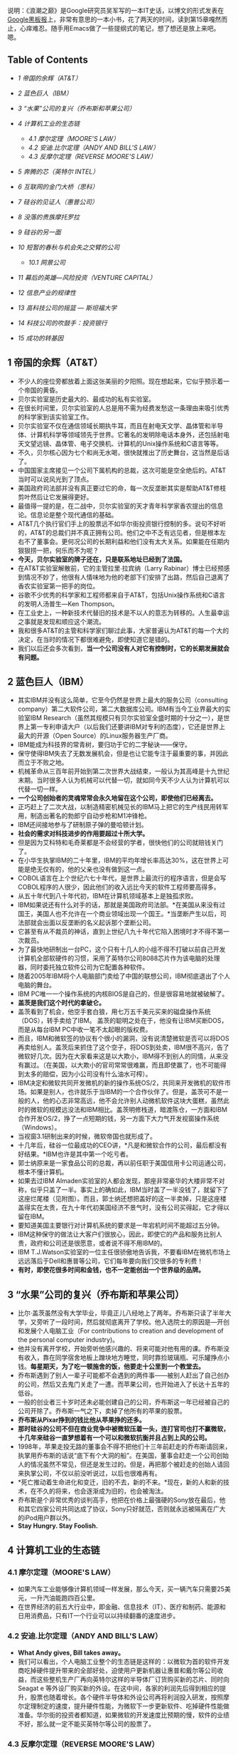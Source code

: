 说明：《浪潮之巅》是Google研究员吴军写的一本IT史话，以博文的形式发表在[[http://www.google.com.hk/ggblog/googlechinablog][Google黑板报]]上，非常有意思的一本小书，花了两天的时间，读到第15章嘎然而止，心痒难忍。随手用Emacs做了一些提纲式的笔记，想了想还是放上来吧。嗯。

<<table-of-contents>>
** Table of Contents
   :PROPERTIES:
   :CUSTOM_ID: table-of-contents
   :END:

<<text-table-of-contents>>

-  [[sec-1][1 帝国的余辉（AT&T）]]
-  [[sec-2][2 蓝色巨人（IBM）]]
-  [[sec-3][3 “水果”公司的复兴（乔布斯和苹果公司）]]
-  [[sec-4][4 计算机工业的生态链]]

   -  [[sec-4.1][4.1 摩尔定理（MOORE'S LAW）]]
   -  [[sec-4.2][4.2 安迪.比尔定理（ANDY AND BILL'S LAW）]]
   -  [[sec-4.3][4.3 反摩尔定理（REVERSE MOORE'S LAW）]]

-  [[sec-5][5 奔腾的芯（英特尔 INTEL）]]
-  [[sec-6][6 互联网的金门大桥（思科）]]
-  [[sec-7][7 硅谷的见证人（惠普公司）]]
-  [[sec-8][8 没落的贵族摩托罗拉]]
-  [[sec-9][9 硅谷的另一面]]
-  [[sec-10][10 短暂的春秋与机会失之交臂的公司]]

   -  [[sec-10.1][10.1 网景公司]]

-  [[sec-11][11 幕后的英雄---风险投资（VENTURE CAPITAL）]]
-  [[sec-12][12 信息产业的规律性]]
-  [[sec-13][13 高科技公司的摇篮 --- 斯坦福大学]]
-  [[sec-14][14 科技公司的吹鼓手：投资银行]]
-  [[sec-15][15 成功的转基因]]

#+BEGIN_HTML
  <div id="outline-container-1" class="outline-2">
#+END_HTML

** 1 帝国的余辉（AT&T）
   :PROPERTIES:
   :CUSTOM_ID: sec-1
   :END:

#+BEGIN_HTML
  <div id="text-1" class="outline-text-2">
#+END_HTML

-  不少人的座位旁都放着上面这张美丽的夕阳照。现在想起来，它似乎预示着一个帝国的黄昏。
-  贝尔实验室是历史最大的、最成功的私有实验室。
-  在很长时间里，贝尔实验室的人总是用不需为经费发愁这一条理由来吸引优秀的科学家到该实验室工作。
-  贝尔实验室不仅在通信领域长期执牛耳，而且在射电天文学、晶体管和半导体、计算机科学等领域领先于世界。它著名的发明除电话本身外，还包括射电天文望远镜、晶体管、电子交换机、计算机的Unix操作系统和C语言等等。
-  不久，贝尔核心因为七个和尚无水喝，很快就推出了历史舞台，这当然是后话了。
-  中国国家主席接见一个公司下属机构的总裁，这次可能是空全绝后的。AT&T当时可以说风光到了顶点。
-  美国政府司法部并没有真正要过它的命，每一次反垄断其实是帮助AT&T修枝剪叶然后让它发展得更好。
-  最值得一提的是，在二战中，贝尔实验室的天才青年科学家香农提出的信息论。信息论是整个现代通信的基础。
-  AT&T几个执行官们手上的股票远不如华尔街投资银行控制的多。说句不好听的，AT&T的总裁们并不真正拥有公司。他们之中不乏有远见者，但是根本左右不了董事会。更何况公司的长期利益和他们没有太大关系。如果能在任期内狠狠捞一把，何乐而不为呢？
-  *今天，贝尔实验室的牌子还在，只是联系地址已经到了法国。*
-  在AT&T实验室解散前，它的主管拉里∙拉宾纳（Larry
   Rabinar）博士已经预感到情况不妙了，他很有人情味地为他的老部下们安排了出路，然后自己退离了香农实验室第一把手的岗位。
-  谷歌不少优秀的科学家和工程师都来自于AT&T，包括Unix操作系统和C语言的发明人汤普生---Ken
   Thompson。
-  在工业史上，一种新技术代替旧的技术是不以人的意志为转移的。人生最幸运之事就是发现和顺应这个潮流。
-  我和很多AT&T的主管和科学家们聊过此事，大家普遍认为AT&T的每一个大的决定，在当时的情况下都很难避免，即使知道它是错的。
-  我们以后还会多次看到，*当一个公司没有人对它有控制时，它的长期发展就会有问题。*

#+BEGIN_HTML
  </div>
#+END_HTML

#+BEGIN_HTML
  </div>
#+END_HTML

#+BEGIN_HTML
  <div id="outline-container-2" class="outline-2">
#+END_HTML

** 2 蓝色巨人（IBM）
   :PROPERTIES:
   :CUSTOM_ID: sec-2
   :END:

#+BEGIN_HTML
  <div id="text-2" class="outline-text-2">
#+END_HTML

-  其实IBM并没有这么简单，它至今仍然是世界上最大的服务公司（consulting
   company）第二大软件公司，第二大数据库公司。IBM有当今工业界最大的实验室IBM
   Research（虽然其规模只有贝尔实验室全盛时期的十分之一），是世界上第一专利申请大户（以后我们还要讲IBM对专利的态度），它还是世界上最大的开源（Open
   Source）的Linux服务器生产厂商。
-  IBM能成为科技界的常青树，要归功于它的二字秘诀------保守。
-  保守使得IBM失去了无数发展机会，但是也让它能专注于最重要的事，并因此而立于不败之地。
-  机械革命从三百年前开始到第二次世界大战结束，一般认为其高峰是十九世纪末期。当时很多人认为机械可以代替一切，就如同今天不少人认为计算机可以代替一切一样。
-  *一个公司创始者的灵魂常常会永久地留在这个公司，即使他们已经离去。*
-  正巧赶上了二次大战，以制造精密机械见长的IBM马上把它的生产线民用转军用，制造出著名的勃郎宁自动步枪和M1冲锋枪。
-  IBM还间接地参与了研制原子弹的曼哈顿计划。
-  *社会的需求对科技进步的作用要超过十所大学。*
-  但是因为艾科特和毛奇莱都是不会经营的学者，很快他们的公司就赔钱关门了。
-  在小华生执掌IBM的二十年里，IBM的平均年增长率高达30%，这在世界上可能是绝无仅有的，他的父亲也没有做到这一点。
-  COBOL语言在上个世纪六七十年代，是世界上最流行的程序语言，但是会写COBOL程序的人很少，因此他们的收入远比今天的软件工程师要高得多。
-  从五十年代到八十年代初，IBM在计算机领域基本上是独孤求败。
-  IBM如果说还有什么对手的话，那就是美国政府司法部。*在美国从来没有过国王，美国人也不允许在一个商业领域出现一个国王。*当垄断产生以后，司法部就会出面以反垄断的名义起诉那个垄断公司。
-  它甚至有从不裁员的神话，直到上世纪八九十年代它陷入困境时才不得不第一次裁员。
-  为了最快地研制出一台PC，这个只有十几人的小组不得不打破以前自己开发计算机全部软硬件的习惯，采用了英特尔公司8088芯片作为该电脑的处理器，同时委托独立软件公司为它配置各种软件。
-  随着2005年IBM将个人电脑部门卖给了中国的联想公司，IBM彻底退出了个人电脑的舞台。
-  IBM PC唯一一个操作系统的内核BIOS是自己的，但是很容易地就被破解了。
-  *盖茨是我们这个时代的拿破仑。*
-  盖茨看到了机会，他空手套白狼，用七万五千美元买来的磁盘操作系统（DOS），转手卖给了IBM。
   盖茨的聪明之处在于，他没有让IBM买断DOS，而是从每台IBM
   PC中收一笔不太起眼的版权费。
-  而且，IBM和微软签的协议有个很小的漏洞，没有说清楚微软是否可以将DOS再卖给别人。盖茨后来抓住了这个空子，将DOS到处卖，IBM很不高兴，告了微软好几次。因为在大家看来这是以大欺小，IBM得不到别人的同情，从来没有赢过。（在美国，以大欺小的官司常常很难赢，而且即使赢了，也不可能得到太多的赔偿，因为小公司没有什么油水可榨）。
-  IBM决定和微软共同开发微机的新的操作系统OS/2，共同来开发微机的软件市场。如果是别人，也许就乐于当IBM的一个合作伙伴了。但是，盖茨可不是一般的人，他的心志非常高远，他不会允许别人动微机软件这块大蛋糕，虽然此时的微软的规模远没法和IBM相比。盖茨明修栈道，暗渡陈仓，一方面和IBM合作开发OS/2，挣了一点短期的钱，另一方面下大力气开发视窗操作系统（Windows）。
-  当视窗3.1研制出来的时候，微软帝国也就形成了。
-  十几年后，硅谷一位最成功的CEO讲，*凡是和微软合作的公司，最后都没有好结果。*IBM也许是其中第一个吃亏者。
-  郭士纳原来是一家食品公司的总裁，再以前任职于美国信用卡公司运通公司，根本不懂计算机。
-  如果去过IBM
   Almaden实验室的人都会发现，那座非常豪华的大楼非常不对称，似乎只盖了一半。事实上的确如此，IBM当时盖了一半没钱了，就留下了这座烂尾楼（见附图）。而且，郭士纳还想把盖好的这一半卖掉，只是这座楼盖得实在太贵，在九十年代初美国经济不景气时，没有公司买得起，它才得以留在IBM。
-  要知道美国主要银行对计算机系统的要求是一年宕机时间不能超过五分钟。
-  IBM这种保守的做法让大客户们很放心，因此，即使它的产品和服务比别人贵，政府和公司还是很愿意，或者说不得不用IBM的。
-  IBM
   T.J.Watson实验室的一位主任很骄傲地告诉我，不要看IBM在微机市场上远远落后于Dell和惠普等公司，它们每年要向我们交很多的专利费！
-  *有时，即使花很多时间和金钱，也不一定能创出一个世界级的品牌。*

#+BEGIN_HTML
  </div>
#+END_HTML

#+BEGIN_HTML
  </div>
#+END_HTML

#+BEGIN_HTML
  <div id="outline-container-3" class="outline-2">
#+END_HTML

** 3 “水果”公司的复兴（乔布斯和苹果公司）
   :PROPERTIES:
   :CUSTOM_ID: sec-3
   :END:

#+BEGIN_HTML
  <div id="text-3" class="outline-text-2">
#+END_HTML

-  比尔·盖茨虽然没有大学毕业，毕竟正儿八经地上了两年。乔布斯只读了半年大学，又旁听了一段时间，然后就彻底离开了学校。他入选院士的原因是―开创和发展个人电脑工业（For
   contributions to creation and development of the personal computer
   industry)。
-  他并没有离开学校，开始旁听他感兴趣的、将来可能对他有用的课。乔布斯没有收入，靠在同学宿舍地板上蹭块地方睡觉，同时靠捡玻璃瓶、可乐罐挣点小钱。*每星期天，为了吃一顿施舍的饭，他要走十公里到一个教堂去。*
-  乔布斯遇到了别人一辈子可能都不会遇到的两件事------被别人赶出了自己创办的公司，然后又去鬼门关走了一遭。而苹果公司，也开始进入了长达十五年的低谷。
-  一般的创业者三十岁时还未必能创建自己的公司，乔布斯这一年已经被自己的公司开除了。乔布斯一气之下，卖掉了他所有的苹果的股票。
-  *乔布斯从Pixar挣到的钱比他从苹果挣的还多。*
-  *那时硅谷的公司不但在商业竞争中被微软压着一头，连打官司也打不赢微软，十几年来硅谷一直梦想着有一个可以和微软抗衡并且占到上风的公司。*
-  1998年，苹果走投无路的董事会不得不把他们十三年前赶走的乔布斯请回来，执掌用乔布斯的话说“底下有个大洞的船”。在美国，董事会赶走一个公司创始人的情况虽然不常见，但还是发生过的。但是，再把那个被赶走的创始人请回来执掌公司，不仅以前没听说过，以后也很难再有。
-  *死亡推动着生命进化和变迁，旧的不去，新的不来。*现在，新的人和新的技术，在不久的将来，也会逐渐成为旧的，也会被淘汰。
-  乔布斯是个非常优秀的谈判高手，他把在价格上最强硬的Sony放在最后，他和其它四家公司共同达成了协议，Sony只好就范，否则就永远被隔离在广大的iPod用户群以外。
-  *Stay Hungry. Stay Foolish.*

#+BEGIN_HTML
  </div>
#+END_HTML

#+BEGIN_HTML
  </div>
#+END_HTML

#+BEGIN_HTML
  <div id="outline-container-4" class="outline-2">
#+END_HTML

** 4 计算机工业的生态链
   :PROPERTIES:
   :CUSTOM_ID: sec-4
   :END:

#+BEGIN_HTML
  <div id="outline-container-4.1" class="outline-3">
#+END_HTML

*** 4.1 摩尔定理（MOORE'S LAW）
    :PROPERTIES:
    :CUSTOM_ID: sec-4.1
    :END:

#+BEGIN_HTML
  <div id="text-4.1" class="outline-text-3">
#+END_HTML

-  如果汽车工业能够像计算机领域一样发展，那么今天，买一辆汽车只需要25美元，一升汽油能跑四百公里。
-  在世界经济的前五大行业中，即金融、信息技术（IT）、医疗和制药、能源和日用消费品，只有IT一个行业可以以持续翻番的速度进步。

#+BEGIN_HTML
  </div>
#+END_HTML

#+BEGIN_HTML
  </div>
#+END_HTML

#+BEGIN_HTML
  <div id="outline-container-4.2" class="outline-3">
#+END_HTML

*** 4.2 安迪.比尔定理（ANDY AND BILL'S LAW）
    :PROPERTIES:
    :CUSTOM_ID: sec-4.2
    :END:

#+BEGIN_HTML
  <div id="text-4.2" class="outline-text-3">
#+END_HTML

-  *What Andy gives, Bill takes away。*
-  我们可以看出，个人电脑工业整个的生态链是这样的：以微软为首的软件开发商吃掉硬件提升带来的全部好处，迫使用户更新机器让惠普和戴尔等公司收益，而这些整机生产厂再向英特尔这样的半导体厂订货购买新的芯片、同时向
   Seagat e
   等外设厂购买新的外设。在这中间，各家的利润先后得到相应的提升，股票也随着增长。各个硬件半导体和外设公司再将利润投入研发，按照摩尔定理制定的速度，提升硬件性能，为微软下一步更新软件、吃掉硬件性能做准备。华尔街的投资者都知道，如果微软的开发速度比预期的慢，软件的业绩不好，那么就一定不能买英特尔等公司的股票了。

#+BEGIN_HTML
  </div>
#+END_HTML

#+BEGIN_HTML
  </div>
#+END_HTML

#+BEGIN_HTML
  <div id="outline-container-4.3" class="outline-3">
#+END_HTML

*** 4.3 反摩尔定理（REVERSE MOORE'S LAW）
    :PROPERTIES:
    :CUSTOM_ID: sec-4.3
    :END:

#+BEGIN_HTML
  <div id="text-4.3" class="outline-text-3">
#+END_HTML

-  反过来看摩尔定理，一个IT公司如果今天和十八个月前卖掉同样多的、同样的产品，它的营业额就要降一半。IT界把它称为反摩尔定理。
-  反摩尔定理对于所有的IT公司来讲，都是非常可悲的，因为一个IT公司花了同样的劳动，却只得到以前一半的收入。

#+BEGIN_HTML
  </div>
#+END_HTML

#+BEGIN_HTML
  </div>
#+END_HTML

#+BEGIN_HTML
  </div>
#+END_HTML

#+BEGIN_HTML
  <div id="outline-container-5" class="outline-2">
#+END_HTML

** 5 奔腾的芯（英特尔 INTEL）
   :PROPERTIES:
   :CUSTOM_ID: sec-5
   :END:

#+BEGIN_HTML
  <div id="text-5" class="outline-text-2">
#+END_HTML

-  在很长时间里，英特尔的产品被认为是低性能、低价格。虽然它的性价比很高，但并不是尖端产品。
-  八十年代，英特尔果断地停掉了它的内存业务，将这个市场完全让给了日本人，从此专心做处理器。当时日本半导体公司在全市界挣了很多钱，日本一片欢呼，认为它们打败了美国人。其实，这不过是英特尔等美国公司弃子求势的一招棋。
-  1985年，英特尔公司继摩托罗拉后，第二个研制出32位的微处理器80386，开始扩大它在整个半导体工业的市场份额。这个芯片的研制费用超过三亿美元，虽然远低于现在英特尔新的处理器芯片的研制成本，但在当时确实是一场豪赌，这笔研制费超过中国当时在一个五年计划中对半导体科研全部投入的好几倍。
-  英特尔公司迄今唯一遇到的重量级对手只有八十年代的摩托罗拉。
-  硅谷几个比较好的学区的房子，不少被英特尔公司的早期员工买走了，而这些房子靠工资是一辈子也买不起的。
-  摩托罗拉公司由加尔文（Galvin）兄弟创办，公司六十年代传到了儿子手里，八九十年代传到了孙子手里，是个典型的家族公司。俗话说富不过三代，这话果然应验在加尔文家族上，三代人可以说是一代不如一代。孙子辈的克里斯托弗•加尔文虽然是被"选成"CEO
   的,但是如果他不姓加尔文，他永远不可能是摩托罗拉的CEO，甚至进不了工业界的高层。
-  英特尔在微软的帮助下，在商业上打赢了对摩托罗拉一战。在接下来的十年里，它在技术上又和全世界打了一战。
-  虽然复杂指令和精简指令的处理器各有千秋，但是在学术界几乎一边倒地认为复杂指令集的设计过时了，精简指令集是先进的。
-  如果不是反垄断法的约束，英特尔很可能已经把AMD击垮或者收购了。
-  英特尔并没有想彻底把AMD打死。因为留着AMD对它利大于弊。首先，它避免了反垄断的很多麻烦。今天AMD的股值只有英特尔的5%，后者靠手中的现金就足以买下前者。
-  流传着这么一个玩笑，*英特尔的人一天遇到了AMD的同行，便说，你们新的处理器什么时候才能做出来，等你们做出来了，我们才会有新的事做。*
-  *当一个公司的市场份额超过50%以后，就不用再想去将市场份额翻番了。*
-  从这个角度讲，*微机时代的领导者只有两个，软件方面的微软和硬件方面的英特尔。*有人甚至把PC机行业称为英特尔/微软体制。

#+BEGIN_HTML
  </div>
#+END_HTML

#+BEGIN_HTML
  </div>
#+END_HTML

#+BEGIN_HTML
  <div id="outline-container-6" class="outline-2">
#+END_HTML

** 6 互联网的金门大桥（思科）
   :PROPERTIES:
   :CUSTOM_ID: sec-6
   :END:

#+BEGIN_HTML
  <div id="text-6" class="outline-text-2">
#+END_HTML

-  在2000年，思科曾经在一瞬间超过微软，成为世界上股值最高的公司（五千四百亿美元），那时思科股票一天的交易额超过当时整个中国股市。
-  八十年代初，斯坦福两个不同系的计算中心主管里奥纳多•波萨克（Leonard
   Bosack）和桑迪•勒纳（Sandy
   Lerner）好上了。上面是事实，下面则是广泛流传的谣言。两个人要在计算机上互相写情书，由于各自管理的网络不同，设备又是乱七八糟，什么厂家的、什么协议的都有，互不兼容，情书传递起来很不方便，于是两人干脆发明了一种能支持各种网络服务器、各种网络协议的路由器。于是思科赖以生存的―多协议路由器便诞生了。
-  思科Cisco是旧金山英文名字San
   Francisco的最后五个字母，思科公司的图标正是旧金山的金门大桥，创始人的意思是要建起连接不同网络的桥梁。
-  *红杉风投投资喜欢投给年轻的穷人，因为越是穷人越有成功的欲望和拼搏精神。*
-  在思科还是一个小公司时，各大计算机公司各自有自己很大的市场，它们首先想的是在网络市场上打败对手们而不是研制包容各公司网络产品的路由器，因此，没有公司和思科争夺多协议路由器的市场。而等到互联网兴起时，思科已经占据了路由器市场的领先地位。
-  思科自己公布的从1993年起的收购超过百起，这没有包括很多小的收购。
-  在信息工业中，这句话要反过来讲，成功的公司各有各的绝招，失败的公司倒是有不少共同之处。
-  *思科真正的对手是中国的小弟弟华为。*
-  “华尔街的压力”
-  华为唯一要注意的是避免亚洲家族企业从兴到衰的宿命。
-  思科的股票走势和谷歌吻合的非常好。
-  谷歌研究院院长彼得.诺威格博士说，当一个公司的市场占有率超过50%以后，就不要再指望在市场占有率上翻番了。
-  Skype
   为了保证一个电话语音数据包能及时地传递到对方，它会将该包复制多份通过互联网上的多条线路进行传送，这种霸道的做法效率其实非常低，比传统电话的传输效率还低得多。只是
   Skype
   滥用了互联网免费这样点，实际上是让铺设互联网的电信公司变相为它买单。
-  当每个家庭上网的速度达到现在DSL的一百倍，即每秒钟100Mbps，那么每个家庭可以同时收看三部高清晰度电影，每部需要25Mbps的带宽，剩下来的四分之一可用于电话，浏览互联网，玩游戏，上传下传照片等等。

#+BEGIN_HTML
  </div>
#+END_HTML

#+BEGIN_HTML
  </div>
#+END_HTML

#+BEGIN_HTML
  <div id="outline-container-7" class="outline-2">
#+END_HTML

** 7 硅谷的见证人（惠普公司）
   :PROPERTIES:
   :CUSTOM_ID: sec-7
   :END:

#+BEGIN_HTML
  <div id="text-7" class="outline-text-2">
#+END_HTML

-  直到1939年这个公司才正式成立，创办资金只有区区500美元，公司的主要业务是示波器的电子仪器。
-  虽然惠普从来没有领导过哪次技术革命的浪潮，但是作为硅谷最早的公司，惠普见证了硅谷发展的全过程，从无到有，从硬件到软件，惠普的历史从某种程度上讲就是硅谷历史的缩影。
-  二战后斯坦福大学遇到财政困难，斯坦福有8000多英亩的土地，相当于十多个颐和园大小，而它真正需要使用的土地可能连十分之一都不到，至今斯坦福荒着的土仍然地占一大半。
-  两个打算办一个电子公司，至于这个公司的名字应该叫 Hewlett --Packard
   还是该叫 Packard-Hewlett，两个人决定抛硬币看运气，*最后结果是 Hewlett
   赢了，便有了 HP 这个名字。*
-  如果在九十年代初问一问硅谷最有名的公司是哪一家，十个人中有十个会回答惠普。
-  到九十年代中期，惠普成为集科学仪器、医疗仪器和计算机产品于一身的巨无霸型的公司，并且随着美国经济的快速发展而达到顶峰。那时，惠普是全世界仅次于
   IBM
   的第二大计算机和仪器制造商，它的产品线甚至比IBM还长，小到计算器、万用表之类的产品，大到最复杂的民用医疗仪器核磁共振机。
-  惠普衰落的原因大致有两个，领导者的错误和“日本/中国制造”的冲击。
-  惠普赌的另一个拳头产品是它的打印机。惠普决定采用吉列的商业模式---通过廉价的刀架挣高价刀片的钱，它打算廉价卖打印机，然后高价卖墨盒。惠普的市场战略家们当然仔细算过这笔帐，但是，它们低估了日本制造的效应。至今，惠普在打印机市场上一直受爱普生和佳能的威胁。
-  毫无疑问，菲奥莉娜是惠普历史上最有争议、也是最出风头的CEO
   。*作为一位职业女性，在五年内拆掉了世界上两个最大的科技公司（AT&T和惠普），又主持了两次巨大的商业合并（朗讯和飞利浦的合资，惠普和康柏的并购），菲奥莉娜的功绩或者罪过已经是任何职业经理人很难比拟的了。*
-  事实证明，菲奥莉娜的过人之处也许只是好表现自己，让外界和上司注意到她。
-  她主持了朗讯和飞利浦的合资公司，这家双方投资六十亿美元的合资公司连个响都没有听见就失败了。
-  惠普在和 Dell
   的竞争中处于劣势的根本原因在于，惠普的问题是资金周转不够快。Dell的资金一年大约可以周转两次以上，而惠普只有一次。也就是说，即使Dell的利润率只有惠普的一半，它也可以获得和后者相同的利润。
-  在商业史上，类似的事情时常发生，两个在竞争中处于劣势的公司合并后，不仅没有得到累加的市场份额，而且只达到两者合并前少的那份。
-  *这就好比几块煤放在一起是一堆煤，而不是能发亮的钻石。*
-  亚洲制造的影响不仅仅在于限制利润率，而且还在于亚洲公司参与制定商业模式和游戏规则。
-  *可以这样讲，美国公司很喜欢OEM大王郭台铭，不太喜欢松下幸之助和华为的任正非。*
-  *赫德很少花时间做那些漂漂亮亮的Powerpoint投影胶片，而是直接在白板上写写画画。*

#+BEGIN_HTML
  </div>
#+END_HTML

#+BEGIN_HTML
  </div>
#+END_HTML

#+BEGIN_HTML
  <div id="outline-container-8" class="outline-2">
#+END_HTML

** 8 没落的贵族摩托罗拉
   :PROPERTIES:
   :CUSTOM_ID: sec-8
   :END:

#+BEGIN_HTML
  <div id="text-8" class="outline-text-2">
#+END_HTML

-  摩托罗拉一词*Motorola的前五个字母Motor表示汽车，ola是美国很多商品名称喜欢用的后缀，比如可口可乐Coca
   Cola。*
-  这个超级“大哥大”重四公斤，在开阔地带通信范围一公里半，在树林中只有三百米。
-  我经常看到这类报道，在一个荒郊野外出了车祸，大家都拿出手机呼救，最后只有摩托罗拉的手机能打出去。
-  但是，很多事情是双刃剑，过分注重技术和品质使得摩托罗拉在商业上的灵活性远不如诺基亚和三星等竞争对手。
-  1979年，摩托罗拉成功地推出68000通用微处理器，它因设计的集成度为68000个晶体管而得名（虽然实际集成度为70000个）。它的地址总线（Address
   Bus）宽度为奇特的24位，可以管理16MB的内存，因此它成为所有小型机和工作站的首选芯片。而同期英特尔的处理器其实比它落后半代，后者16位的地址宽度只能管理64K的内存。
-  到九十年代初，摩托罗拉在移动通信、数字信号处理和计算机处理器三个领域都是世界上技术最强的player。更难能可贵的是，它的产品声誉极好。
-  在欧洲人行动的同时，美国人并没有闲着，他们似乎比欧洲人更努力。整个欧洲只搞出一个标准，而只有欧洲人口三分之一的美国居然搞出了三个数字通信的标准，其中两个和GSM一样是基于TDMA的标准，而第三个是很先进的码分多址CDMA标准。
-  本来，摩托罗拉是最有资格领导移动通信大潮的，很遗憾，它只踏上了一个浪尖就被木工厂出身的诺基亚超过了。
-  *从技术角度看，铱星移动通信系统是非常成功的。这是真正的科技精品。我常常想，我们这些被称为高科技公司的互联网公司做到的东西和铱星系统相比，简直就像是玩具。*
-  如果说中央处理器（CPU）是计算机的大脑，数字信号处理器则是我们今天手机、数字电视等产品的大脑。
-  很多人把摩托罗拉看成一个去养老的公司而不是一个创业的公司。
-  据华尔街日报报道，摩托罗拉居然想出出售最重要的手机部门的馊主意。但是，居然没有公司愿意接手，可见摩托罗拉手机部门内部问题之严重。
-  君子之泽，五世而斩，对一个贵族家族式的公司也是如此。虽然摩托罗拉衰落了，但是它几十年来造福于我们这个世界。没有它，我们也许要晚用几年手机，没有它和英特尔的竞争，我们的计算机也许没有今天这么快。

#+BEGIN_HTML
  </div>
#+END_HTML

#+BEGIN_HTML
  </div>
#+END_HTML

#+BEGIN_HTML
  <div id="outline-container-9" class="outline-2">
#+END_HTML

** 9 硅谷的另一面
   :PROPERTIES:
   :CUSTOM_ID: sec-9
   :END:

#+BEGIN_HTML
  <div id="text-9" class="outline-text-2">
#+END_HTML

-  到第二次世界大战前，加州黄金产量达到高峰，每年四十吨，接近于全世界有史以来黄金总量的千分之一。旧金山也因此而得名。
-  *硅谷地区确实四季如春。*
-  硅谷是世界上最富传奇色彩的科技之都，对世界科技和经济的发展做出了无与伦比的贡献。
-  无数的图书、报纸、电视和今天的互联网，讲述着这样一个关于硅谷的故事：有两、三个缀学的大学生（最好是斯坦福的），有一天在车库里甚至是不经意发明了一个什么东东，马上来了几个（没头没脑的）风投资本家，随手给了他们几百万美元。两年后，这几个年轻人办起的burnmoney.com公司就上市了，华尔街欣喜若狂，也不管它有没有盈利，当天就把它的股价炒了三倍，这几个创始人一夜之间成了亿万富翁，跟着他们喝汤的员工们也个个成为了百万富翁。接下来，他们盖起百万千万的豪宅、开上保时捷甚至法拉利的跑车。每个人又甩手给母校盖了栋大楼，于是张三李四王五的大楼就到处都是了。我不能说这种宣传的事没有发生过。事实上，它还不止一次发生过，*只是这种的几率比中六合彩大奖的概率大不了多少，但绝对比被汽车撞死的概率小很多。*（事实上，世界上死于交通事故的人数高达一百二十万，但靠创业发财的可没有这么多。）
-  在硅谷，赶上上述这样机会的人，被称作中了―硅谷六合彩（Silicon Valley
   Lottery）的幸运儿。
-  二三十年前年轻人的偶像是乔布斯，后来是 Netscape 的吉姆.克拉克（Jim
   Clark）和雅虎的杨致远和费罗。这十年是谷歌的佩奇和布林，以后可能是
   Facebook 的马克∙祖克伯格（Marc ZuckerBerg）。
-  这些成功人士的传奇点燃了年轻人心中创业的梦想，就如同好莱坞的明星带给了无数少男少女的明星梦一样。
-  这正是风险投资资本家和华尔街所希望的。只有越来越多的人加入这种创业的游戏，投资者才能有好的项目投资。
-  *“如果你不相信这辈子会被汽车撞死，为什么相信能中硅谷大奖？后者的可能性更小。”*
-  一个小公司要想成功，有很多因素必须同时具备。

   -  创始人很重要。

      -  任何梦想家都不足以成事，因为所有的成功者都是实干家。
      -  成功的创业者必须有一个小而精的好团队，里面每个人都得不计较个人得失，同甘共苦，否则成则争功，败则互相推诿。
      -  在技术上，他们必须有自己的金刚钻，他们的技术必须是不容易被别人学会和模仿的。

   -  有商业头脑而且必须找到一个能盈利的商业模型（Business Model）。
   -  判断力和执行力。
   -  创业的年轻人天生具有非凡的判断力和执行力不容易，为了保证一个起步良好的公司能够成功，一般风险投资家在投资的同时，要为公司寻找一位专业的
      CEO ，就是这个目的。
   -  外部环境和机遇。
   -  好运气。

-  当一个小公司成功上市后，股票能涨上去的又只有百分之二到三。大部分公司上市后股价平平，甚至不如上市价（即在中国常说的原始股价）。
-  *岂不知，一将功成万骨枯，无数失败的公司在为少数几个成功者做分母。*
-  日本人号称工作时间长，但和硅谷比只是小巫见大巫。更何况在日本，大家是没事做耗着不回家，而硅谷大家是有干不完的活。
-  很多人为了使技术不荒废，宁可不要工资工作。（在硅谷，如果雇人的公司发现一个申请者半年以上没有工作，就会很不愿意雇佣这些人，因为公司会觉得这个申请者要么技术已经荒废、要么自身条件不强，否则为什么半年还找不到工作。）
-  硅谷人最常去的解压度假的地方只有塔户湖（Lake
   Tahoe）的滑雪场和拉斯维加斯的赌馆。
-  硅谷就是这样一个“嗜血”的地方。坦率地讲，硅谷的生活质量达不到美国的平均水平。但是，几十年来总有无数的年轻人把这里当作开拓自己事业的首选地，因为它给人机会和梦想。
-  自古英雄出少年，这是风险投资家们普遍承认的事实。红杉风投的投资家们和我谈过他们选择投资对象的原则，其中一条就是创业者一定要有饥渴感（Hungry）。
-  机会均等的另一方面表现在行行出状元。一百六十年前旧金山是淘金者的天下，一位叫李维·施特劳斯的德国人（Levi
   Strauss）也从纽约跑到这里来淘金。来了以后他发现淘金的人已经过剩了，于是他捡起了他原来布料商和裁缝的老本行，用做帐篷的帆布为淘金者做结实的工作服，*这就是现在世界上最有名的
   Levi's牛仔裤。一百多年过去了，当年淘金者的踪迹已经找不到了，而
   Levi's牛仔裤今天仍然风靡全球。*
-  有趣的是很多从事金融和房地产业的人是IT出身的工程师。他们发现硅谷的IT行业已经人满为患，改行去从事其他工作，反而比原来当工程师甚至公司主管要成功得多。
-  （我对一些科技园按照学历、职称引进人才和投资额招商很不以为然。）*自古英雄不问出处，今天落魄的学子可能就是明天业界的领袖。*
-  尽管现在仙童公司早已江河日下了，但是每一个计算机用户一定知道它的两个孩子---英特尔公司和AMD公司。
-  硅谷是一个拒绝平庸的地方，当一个行业的利润率无法维持硅谷高昂的费用时，它就必须搬出硅谷。
-  硅谷没有了硅，那么留下了什么呢？
-  *硅没有了，创新的灵魂留下了，它保证了硅谷的繁荣和发展。*
-  *亘古而常青的昨天永远是过去，也永远会再来。*
-  在信息时代，微软向全世界证明了计算机软件可以独立于计算机硬件系统成为一个赚钱的行业。同时（在企业级市场上）证明这一点的，就是甲骨文公司。
-  当计算机软件创业的浪潮尚未完全平息时，互联网又在硅谷兴起了。
-  而新药的研制投入是非常巨大的，但是其生产的成本可以忽略不计，（甚至盗版的成本都很低）。在这一点上制药业非常像软件工业。（实际上，世界上药品的盗版甚至比软件盗版来的严重。）
-  相对于有一百五十年历史的辉瑞制药（它的伟哥闻名于世）和一百多年历史的默尔克相比，有三十年历史的基因科技只能算小孙子。
-  创新必须依靠技术实力。和Google一样，基因科技也是世界上单位办公面积博士密度最高的公司。就连它的七名董事中都有五名博士，九名执行官中也有六名博士。
-  创新是在竞争中立于不败之地的保障，这任何国家任何领导人都懂得的道理。很多国家都投了大量的资金建造自己类似硅谷的科技园，以鼓励创新，但鲜有成功的。主要是因为其它地方很难再复制硅谷的天时（二战后
   IT 工业的发展）、地利（背靠斯坦福和伯克利）和人和。

#+BEGIN_HTML
  </div>
#+END_HTML

#+BEGIN_HTML
  </div>
#+END_HTML

#+BEGIN_HTML
  <div id="outline-container-10" class="outline-2">
#+END_HTML

** 10 短暂的春秋与机会失之交臂的公司
   :PROPERTIES:
   :CUSTOM_ID: sec-10
   :END:

#+BEGIN_HTML
  <div id="text-10" class="outline-text-2">
#+END_HTML

-  “在人类在命运降临的伟大瞬间，市民的一切美德------小心、顺从、勤勉、谨慎，都无济于事，它始终只要求天才人物，并且将他造就成不朽的形象。命运鄙视地把畏首畏尾的人拒之门外。命运------这世上的另一位神，只愿意用热烈的双臂把勇敢者高高举起，送上英雄们的天堂。”
-  太阳公司不仅打败了包括IBM在内的全部工作站（Work
   Station）和小型机（Mini Computer）公司，而且依靠它的Solaris（一种
   Unix）和风靡世界的Java程序语言，成为在操作系统上最有可能挑战微软的公司。太阳公司不乏能人，它不仅为Google培养了CEO埃里克.施密特和首任工程部副总裁韦恩.罗森（Wayne
   Rosen），并且在一定程度上奠定了今天Google工程部门的基础。
-  太阳公司从1982年成立到2000年达到顶峰用了近二十年时间，而走下坡路只用了一年，足以令经营者为戒。
-  *太阳公司名称的由来很多人不知道，它其实是斯坦福大学校园网（Stanford
   University Network）的首字母缩写。*
-  太阳公司的位置非常像微机争霸战中的苹果公司。它有自己成套的硬件和操作系统，但是它缺乏应用软件。太阳的
   Star Office
   至今恐怕除了它自己没有其它象样的公司在使用。而微软只做软件，而且只做操作系统（Windows
   NT），数据库 SQL Server
   和办公软件（Office）等少数但同时是至关重要的软件。这三种软件是一个企业必不可少的。
-  如盖茨甚至为了照顾那些不愿意搬家的数据库专家，在他们现有的城市设立研发办公室。
-  *事实证明，包括Solaris在内的各种Unix操作系统比Windows
   NT能更好地利用计算机资源，尤其是当计算机系统庞大、用户数量巨大增加时。*
-  对太阳来讲，取胜的关键在于是否能将它在Unix上的技术优势转换为市场优势。
-  这很像十六世纪的西班牙王国，虽然它的无敌舰队已经被英国人打败了，并失去了海上霸主的地位，但是由于世界上可殖民的处女地仍然很多，支撑着这个海上老二繁荣了两个世纪，直到十九世纪全世界再无殖民地可开拓时，西班牙早期埋下的危机才表现出来。当然，衰落要比繁荣来得快，在很短时间内，西班牙从欧洲的富国沦为穷国。太阳公司也是如此。
-  用华尔街的话讲，就是Java
   是赔钱赚吆喝。赚到吆喝后怎么挣钱，太阳公司至今不知道。我接触过太阳公司的很多人，他们大多抱怨Java这种免费的东西无法挣钱。我觉得主要还是看人，*设想如果Java当初掌握在盖茨手里，他一定能玩出无数的名堂。*
-  马可尼里绝不是庸才，但也不是天才。在马可尼里领导下的太阳公司效率之低在硅谷公司中是有了名的。太阳公司不缺乏英才，但是它平庸而大锅饭式的管理实际上是在进行劣胜优汰。
-  十年前，Unix
   操作系统在企业级用户中的优势如此巨大，连微软都不得不开发一个自己的
   Unix（十六位微机上的 Lenix）。
-  读者如果曾在九十年代初在中关村转过一两圈，就能记起当时任何一家两三人的小公司都会在自己的业务上写上“网络安装”等字样。

#+BEGIN_HTML
  </div>
#+END_HTML

#+BEGIN_HTML
  <div id="outline-container-10.1" class="outline-3">
#+END_HTML

*** 10.1 网景公司
    :PROPERTIES:
    :CUSTOM_ID: sec-10.1
    :END:

#+BEGIN_HTML
  <div id="text-10.1" class="outline-text-3">
#+END_HTML

-  在科技工业史上乃至整个工业史上，能超过微软发展速度并盖过它的风头的公司屈指可数。*能否超越微软，哪怕暂时地超越微软也就成为了伟大公司的试金石。*
-  同年11月，高盛公司将微软的股票从买入下调到持有，微软的股票应声而下。
-  网景现在面对两难的问题，如果答应微软从此就受制于人，而且以前和微软合作的
   IBM 和苹果都没有好结果，反之，不答应微软，就可能像莲花公司和
   WordPerfect
   一样面临灭顶之灾。最后，网景选择了和微软一拼，因为它觉得至少目前它还有技术和市场上的优势。后来证明这种技术上的优势根本不可靠，这也是我将技术排在形成垄断的三个条件之外的原因。在微软方面，它也正式向网景公司宣战。
-  *1995年12月7日，日本偷袭珍珠港的周年纪念日，盖茨宣布向互联网进军。*
-  盖茨的这种魄力我以后只在佩奇和布林身上又看到过一次，在世界上找不到第三次。
-  1997年是个转折年。那年十月，微软发布了性能稳定的IE4.0。不知是为了重视硅谷的用户和人才，还是为了向网景示威，发布会在远离微软总部的硅谷重镇旧金山举行。*当天夜里，微软的员工还跑到网景公司偷营劫寨，将一块大大的IE标识放到了网景公司总部楼前的草坪上。*
-  这种恶作剧一般是十几二十岁的工科大学生玩的把戏，比如MIT的学生曾经在哈佛和耶鲁的橄榄球赛场中爆出MIT的标志，康奈尔的学生曾经在万圣节把一个几十斤重的大南瓜插到了学校塔楼的尖顶上。一个大公司的员工玩这种恶作剧还很少，难怪网景公司的发言人也给逗乐了。
-  *盖茨剩下的唯一一件事就是去向美国政府司法部解释清楚他的行为的合法性。*
-  *盖茨狡辩说 IE 不是一个单独的软件，而是 Windows
   的一个功能。*虽然对于用户来讲，是单独软件还是一个功能在使用上没有区别，但是在法庭上，这就决定了一场世纪官司的胜败。
-  会上，当盖茨反复强调微软没有在软件行业形成垄断时，巴克斯代尔说，请在座的各位中没有用微软产品的人举手。整个会场没人举手。巴克斯代尔再次强调，请按我说的做，结果还是没人举手。巴克斯代尔说，先生们，看到了吧，百分之百，这就是垄断，这足够说明问题了。
-  网景当时在技术上明显领先于微软，因为*微软早期的IE1.0和2.0简直就像是大学生做的课程设计*，有无数的Bug，经常死机，兼容性差，还有很多安全性漏洞。
-  网景公司当时利润率很高，它认为即使将来打价格战，它也未见得输（*它没想到微软把售价压到零*）。
-  网景公司的商业模式还停留在卖软件上。这是微软成功的商业模式，但是不能直接套用到别的公司头上。
-  *事实上，当Windows95出来以后，就再也没有出现任何一个世界级的基于PC机的软件公司。*
-  现在PC世界里仅存活下来的几个世界级的软件公司赛门铁克（Symantec）、Adobe和Intuit都出现在Windows95以前（1982年、1987年和1988年）。
-  雅虎居然能够靠手工组织和索引互联网的内容运作，可见互联网之小、组织互联网内容之容易。
-  *当网景公司搞出Netscape浏览器时，杨致远和费罗还在学习HTTP的协议。*
-  Hotmail就是靠这一点，便取得了当时互联网全部流量的一半，这是Hotmail的创始人杰克.史密斯亲口对我讲的。
-  网景公司后来被美国在线收购，在互联网上几乎没有任何影响力了。但是它成为了Google的老师，而它的这个学生避免了重蹈覆辙。从这一点讲，网景公司也是薪尽火传了。

#+BEGIN_HTML
  </div>
#+END_HTML

#+BEGIN_HTML
  </div>
#+END_HTML

#+BEGIN_HTML
  </div>
#+END_HTML

#+BEGIN_HTML
  <div id="outline-container-11" class="outline-2">
#+END_HTML

** 11 幕后的英雄---风险投资（VENTURE CAPITAL）
   :PROPERTIES:
   :CUSTOM_ID: sec-11
   :END:

#+BEGIN_HTML
  <div id="text-11" class="outline-text-2">
#+END_HTML

-  *All that is real is rational, and all that is rational is real.*
-  对私有企业的投资大致有两种，一种是收买长期盈利看好但暂时遇到困难的企业，比如投资大师巴菲特经常做的就是这件事，他很成功的案例是在美国大保险公司Geico（原名政府雇员保险公司，Government
   Employee Insurance
   Company）快要破产时，百分之百地以超低价收购了该公司，并将其扭亏为盈，从而获得了几十倍的收；另一种是投资到一个新的小技术公司中，将它做大上市或者被其它公司收购。后者就是风险投资的对象。
-  *风险投资钱被骗的事件还时有发生。*
-  美国社会对一个人最初的假定都是清白和诚实的（Innocent and
   Honest），但是只要发现某个人有一次不诚实的行为，这个人的信用就完蛋了------再不会有任何银行借给他钱，而他的话也永远不能成为法庭上的证据。
-  美国人不怕失败，也宽容失败者。大家普遍相信失败是成功之母，这一点在世界其它国家很难做到（当然，如果创业者是以创业为名骗取投资，他今后的路便全被堵死了）。
-  因此风险投资看上去风险大，但是并不是赌博，它和私募基金都是至今为止收益最高的投资方式（回报率分别在15%和20%上下）。
-  *私募基金是在和魔鬼打交道，但他们是更厉害的魔鬼。*
-  风险投资则相反，他们是和世界上最聪明的人打交道，同时他们又是更聪明的人。风险投资的关键是能够准确评估一项技术，并预见未来科技的发展趋势。所以有人讲，风险投资是世界上最好的行业。
-  为了避税，在美国融资的基金一般注册在特拉华州，在世界上其它地区融资的基金注册在开曼群岛（Cayman
   Islands）或者是巴哈马(Bahamas)等无企业税的国家和地区（如果读者创业时遇到一个注册在加州或纽约的美国基金，那一定是遇到骗子了）。
-  为什么不能超过499人呢？因为根据美国法律规定，一旦一个公司的股东超过五百人，就必须像上市公司那样公布自己的财务情况和经营情况。而风险投资公司不希望外界了解自己投资的去处和资金的运作，以及在所投资公司所占的股份等细节，一般选择不公开财务和经营情况，因此股东不能超过五百人。
-  风险投资公司会定一个最低投资额，作为每个投资人参与这一期投资的条件。
-  风险投资比炒股要凶险得多，一旦出错，基本上是血本无归。
-  风险投资基金的总合伙人的法人代表和基金经理们一般都是非常懂技术的人，很多人是技术精英出身，很多人自己还成功创办过科技公司。
-  风投公司的收费其实是非常高昂的。
-  风投公司本身不会有什么
   CEO、总裁之类的头衔（有这些头衔的风投公司一定是冒牌货），风投公司的合伙人不仅在风投公司内部地位崇高，而且在科技界呼风唤雨。
-  新成立的公司本身都很小，尤其是初期，它们只需要融资几十万甚至几万美元就可以了，大风险投资公司就不会参与。对于这些公司的投资就由一类特殊的风险投资商------天使投资人来完成。
-  *风险投资的过程其实就是一个科技公司创办的过程。*
-  *一般来讲，一个创始人在公司上市时还能握有10%的股份已经很不错了。*
-  一般大的风投基金都会按一定比例投入到不同发展阶段的公司，这样既保证基本的回报，也保证有得到几十倍回报的机会。
-  天使投资阶段的不确定性最大，甚至无章可循，很多成功天使投资回想起来都不知道是如何成功的，包括开始投资
   Google 的一些天使投资人都搞不清楚 Google 是干什么的。
-  我的一位朋友是世界上该领域最大的公司的创始人之一，该公司先在纳斯达克上市，后来又以几十亿美元的高价卖掉。这位共同创始人对我讲，他们创业的第一笔钱，是从一个台湾的天使投资人那里拿到的五十万美元。这个投资人根本就不是
   IT
   领域的人，也搞不懂他们要干什么，最后请了一位相面先生给他们三个人看了看相，这三个人身材高大，面相也不错，于是那位投资人就投资了。
-  通常，当股民们看到某家将要上市的公司是KPCB或者红杉风投投资的，他们会积极认购该公司上市发行（IPO）的股票。
-  一个价值不超过一亿美元的公司是无法在美国上市的，因此这个公司还没有创办，它无法上市的命运就已经注定了。
-  *风投喜欢的是所谓的十亿美元的生意（Billion Dollar Business）。*
-  Google的第一个天使投资人安迪.贝克托森的回报超过万倍（十万美元到今天的十五亿美元）。
-  一个好的题目还必须具备以下几个条件：

   -  这个项目一旦做成，要有现成的市场，而且容易横向扩展（Leverage）。
   -  今后的商业发展在较长时间内会以几何级数增长。
   -  必须具有革命性。

-  有一个从洛杉矶募集资金的天使投资团将钱投入了早期的Google，等Google上市时，该投资团的合伙人，*包括NBA明星奥尼尔、加州州长施瓦辛格和一些好莱坞明星，稀里糊涂地就挣到了一大笔钱。*
-  *在美国，门路和在中国一样重要。*
-  当然，风投不可能替公司管理日常事务。这就有必要替公司找一个职业经理人来做CEO（当然，如果风投公司觉得某个创始人有希望成为CEO，一般会同意创始人兼CEO
   的职位）。
-  有影响的老牌风投公司实际上手里总攥着一把CEO候选人。这些人要么是有经验的职业经理人，要么是该风投公司以前投资过的公司的创始人和执行官。
-  一个风投公司要想成功，光有钱，有眼光还很不够，还要储备许多能代表自己出去管理公司的人才。
-  Google在很早的时候就已经是求职者眼中的热门公司了，固然有它许多成功之处和吸引人的办法，以及创始人的魅力，但是还有非常重要的一条就是它是第一家KPCB和红杉风投在同一轮一起投资的公司，在此以前，这两家风投从不同时投一家公司。
-  和很多行业不同，不同风险公司的投资家们一般会经常通消息，一个人一旦在风投圈子里失去了信用，基本上一辈子就失去了获得风投资金再创业的可能。
-  Sequoia
   是加州的一种红杉树，它是地球上最大的（可能也是最长寿的）生物。这种红杉树可以高达一百米，直径八米，寿命长达两千两百年。
-  对于想找投资的新创业的公司，红杉风投有一些基本要求

   -  公司的业务要能几句话就讲得清楚。*红杉风投的投资人会给你一张名片，看你能不能在名牌背面的一点点地方写清楚。*显然，一个连创始人自己也说不清楚的业务将来很难向别人推销。
   -  就像我前面讲的那样，如果该公司的生意不是十亿美元的生意，就不用上门了。
   -  公司的项目（发明、产品）带给客户的好处必须一目了然。
   -  要有绝活，这就不用多说了。
   -  公司的业务是花小钱就能作成大生意的。比如说当初投资思科，是因为它不需要雇几个人就能搞定路由器的设计。让红杉风投投资一个钢铁厂，它是绝对不干的。

-  对于创始人，红杉风投也有一些基本要求：

   -  思路开阔，脑瓜灵活，能证明自己比对手强。
   -  公司和创始人的基因要好。当然这里不是指生物基因。红杉风投认为，一个公司的基因在成立的三个月中形成，优秀创始人才能吸引优秀的团队，优秀的团队才能奠定好的公司的基础。
   -  动作快，因为只有这样才有可能打败现有的大公司。刚刚创办的小公司和跨国公司竞争无异于婴儿和巨人交战，要想赢必须快速灵活。

-  找红杉风投前，创业者要准备好一份材料，包括：

   -  公司目的（一句话讲清楚）。
   -  要解决的问题和解决办法，尤其要说清楚该方法对用户有什么好处。
   -  要分析为什么现在创业，即证明市场已经成熟。
   -  市场规模，再强调一遍，没有十亿美元的市场不要找红杉。
   -  对手分析，必须知己知彼。
   -  产品及开发计划。
   -  商业模式，其重要性就不多讲了。
   -  创始人及团队介绍，如果创始人背景不够强，可以拉上一些名人做董事。
   -  最后，也是最重要的---想要多少钱，为什么，怎么花。

-  除了红杉风投和 KPCB，日本的软银集团（Soft
   Bank）是亚洲最著名的风投公司，它成功地投资了雅虎和阿里巴巴，并且控股日本雅虎。
-  风险投资通常是为创业者雪中送炭，不管创业成功与否，它们都在促进技术进步和产业结构的更新。而华尔街做的事，常常是将一个口袋里的钱放到另一个口袋里，并从中攫取巨大的财富。

#+BEGIN_HTML
  </div>
#+END_HTML

#+BEGIN_HTML
  </div>
#+END_HTML

#+BEGIN_HTML
  <div id="outline-container-12" class="outline-2">
#+END_HTML

** 12 信息产业的规律性
   :PROPERTIES:
   :CUSTOM_ID: sec-12
   :END:

#+BEGIN_HTML
  <div id="text-12" class="outline-text-2">
#+END_HTML

-  《奥德赛：从百事可乐到苹果》
-  *老大总是密切注视着老二，并时不时地打压它，防止它做大。*
-  信息科技公司通常用很短的时间就达到了传统公司半个世纪才能达到的市场规模。
-  当一个主导公司非常强势，上述方法也无法阻止其垄断的形成时，竞争对手只好求助于美国的司法部和欧盟的反托拉斯委员会出面解决问题了。
-  通常70%是一个魔法数字。一个主导者愿意强调自己是行业的领导者，这样可以给投资者和用户信心，但是永远会否认自己有垄断地位，以免给自己找麻烦。比如微软在2008财政年度的年报中，居然把盈利只有它二百分之一的Earthlink公司（估计99%的中国读者都没听说过这家小公司）列为它的竞争对手写入到它给证监会的文件中。
-  以世界第一大银行花旗银行为首的金融公司为了达到高速成长的目的，贷款给根本无法还贷的客户，导致几千亿美元的贷款成了坏账不得不报亏损，而且这个黑洞至今看不到底。
-  *通过扩展的办法来摆脱诺威格定理的宿命。*
-  转型做起来要比扩展难的多。在工业史上，转型失败的例子比成功的多很多。首先，转型的大方向就不容易找。其次，即使转型时找准了方向，但是在执行过程中失败的可能性仍然很大。在失败的例子中，最经典的例子是美国通用汽车公司向电子和航空领域失败的转型。
-  *通用汽车失败的根源在它根深蒂固的思维方式：它一直认定自己是个汽车公司，一定就要以汽车公司为主。*
-  不要以为成功的跨国公司内部是铁板一块，大家都是为了公司的利益，实际上大公司内部为了部门的利益也时常争得你死我活。
-  在对外竞争上，IBM早期主要的竞争对手康柏无退路可言，只好全力以赴去拼搏。*而IBM在PC机市场上每遇到一点挫折就退回来一点，发展顺利时就往前多前进一点，如此反反复复。好在IBM的PC业务和它的核心业务并不冲突，因此，它的PC部门才得以一直存在了二十多年，直到前几年卖给联想。*
-  *严格地讲，苹果其实不能算是一个计算机公司，而是一个注重创新的消费电子公司。*
-  当然，任何事情都是两方面的，过于宽松的环境可能造成许多无谓的探索，做了很多对用户没有帮助的事。
-  只注重产品的时尚，可能忽略用户的基本需求。一个典型的例子就是苹果的一键鼠标，虽然很酷，但是毕竟没有微软的两键/三键鼠标好用。
-  上个世纪八十年代，当麦金托什已经做得非常好、领先运行微软DOS的IBM-PC机整整一代时，乔布斯领导下的苹果仍然还在想方设法地在上面加功能，最后把当初世界上最好的PC机麦金托什搞得越来越封闭，使得它在和微软的竞争中差点死掉。
-  红杉风投认为一个公司的基因在创办的一个月内就定型了，这也许有些夸张，但是一个成型的公司改变基因的可能却是非常小。越是以前成功的公司越是容易相信自己固有的基因是最优秀的。
-  人类的文明和技术是不断进步的，旧的不去新的不来，只有清除掉阻碍我们进步的那些庞大的恐龙，才能为人类提供新的发展空间。从这个角度讲，*一个昔日跨国公司的衰亡，也许是它为我们这个社会做的最后一次贡献。*
-  科学技术无疑是我们这个时代推动社会前进的主要动力。一次次技术革命的浪潮造就出站在它的浪尖上的成功者，埋没掉赶不上大潮的失败者。

#+BEGIN_HTML
  </div>
#+END_HTML

#+BEGIN_HTML
  </div>
#+END_HTML

#+BEGIN_HTML
  <div id="outline-container-13" class="outline-2">
#+END_HTML

** 13 高科技公司的摇篮 --- 斯坦福大学
   :PROPERTIES:
   :CUSTOM_ID: sec-13
   :END:

#+BEGIN_HTML
  <div id="text-13" class="outline-text-2">
#+END_HTML

-  “有两个乡巴佬夫妇，找到哈佛大学，提出为哈佛捐一栋大楼。哈佛大学的校长很傲慢地说，捐一栋楼要一百万，然后三句两句地便把这对老夫妇打发走了。这对老夫妇一边走一边唠叨，才一百万，才一百万。他们有一个亿要捐，于是便干脆自己捐了所大学，就是今天的斯坦福大学。”
-  哈佛大学和美国所有的大学对捐助者从来都是非常殷勤的。坦率地讲，比中国的大学要殷勤得多，不会怠慢任何慈善家。这是美国大学能得到巨额捐助的重要原因之一。
-  在这首批学生中，产生了一位后来美国的总统胡佛。（就是那位被评为最差的、把美国带进1929-1933年大萧条的总统。但是斯坦福仍然很为他感到自豪，建立了著名的胡佛研究中心）。
-  虽然斯坦福是一所私立大学，但是它在早期的时候不收学费，直到二十世纪三十年代经济大萧条时期学校财政上难以维持为止。
-  慈善不是在富有以后拿出自己的闲钱来沽名钓誉，更不是以此来为自己做软广告，*慈善是在自己哪怕也很困难的时候都在帮助社会的一种善行。*
-  关于斯坦福大学的第二个讹传就是说斯坦福原来被称作西部的哈佛，后来办的超过了哈佛，结果现在哈佛被称为东部的斯坦福。且不说斯坦福有没有全面超过哈佛，作为全球第一知名大学的哈佛再不济也不会称自己为东部的斯坦福。同样，心比天高的斯坦福根本不以成为什么西部的哈佛而自豪。
-  在美国大学里有个普遍的看法（也许是偏见），“*哈佛的人能写不能算，麻省的人能算不能写*“，反映出哈佛侧重文科而麻省侧重理工科。（实际上哈佛有世界上最好的数学和物理学专业。）
-  斯坦福的校园被认为是美国三个最美的校园之一，另外两个是康奈尔和普林斯顿。
-  帮助斯坦福大学解决这个问题的是它的一位教授弗里德里克•特尔曼，他后来被称为硅谷之父。他仔细研究了斯坦福夫妇的遗嘱，发现里面没有限制大学出租土地，于是他兴奋地声称找到了解决问题的秘密武器---建立斯坦福科技园，科技园向外面的公司出租土地99年。在这99年里租用土地的公司有彻底的使用权，按自己的意愿建筑自己的公司。
-  从美国政府拿科研经费，除非像研制哈伯天文望远镜这类特殊的项目，很少需要做具体的系统，只需要进行方法研究，最后交一份研究报告就可以了。
-  美国大学教授的暑假三个月的工资要从自己的科研经费中出。
-  *“除了论文的评审者，没有人会去读这些论文”。*
-  美国虽然在从科学技术向产品转化方面做得比其它国家好一点，但是仍然明显存在着工业界和学术界相脱节的现象，这不仅表现在大学研究的课题脱离实际，也表现在工业界在遇到问题时找不到答案，而能够紧密联系这两头的斯坦福大学的师生常常就起到了重要的桥梁作用。
-  经过在工业界的一番闯荡，轩尼诗成为了难得的管理人才。几年后，他开始担任斯坦福的校长直到今天。现在，轩尼诗仍然是Google、思科和另一家上市公司Atheros的董事。
-  世界各国的博士生都面临同样一个问题，花了四五年甚至更长时间研究的课题毕业以后可能没有用途，因为博士生不完全有选择课题的自由，有时也太不了解学校以外的社会。
-  美国有句话，“哈佛难进，麻省难出”。而斯坦福大学实际上是既难进又难出，它对学生一贯采用严进严出的做法。
-  *“你们在这里吵来吵去白浪费时间，还不是各国政府给你什么钱你就干什么课题。”*
-  纽曼有点像围棋里的求道派，在他看来，*大学是传播大行之道（Universal
   Knowledge）而不是雕虫小技的地方。*纽曼在他的著名演讲―大学的理念（Ideas
   of
   University）中讲到―先生们，如果让我必须在那种由老师管着、选够学分就能毕业的大学和那种没有教授和考试让年轻人在一起共同生活、互相学习三四年的大学中选择一种，我将毫不犹豫地选择后者......
-  以职业教育而著名的哈佛商学院（HBS）其实把纽曼的这个理念发展到了极致。在这所全球最难进的商学院里，从没有考试。同学们互相学习获得的知识不比从教授那里得到的少。
-  一个进入了麻省理工学院的高中毕业生很明确是为了学习理工的，而他们周围的同学也是如此。这些年轻人在一起不断交流，彼此在技术上越来越精深，内境逾宽、外延逾窄。我和麻省理工学院的一些博士生谈论过各种浏览器的好坏，他们不和你谈微软的IE或者Mozilla的火狐，而是Unix用户更常用的字处理器Emacs下一个很小的浏览网页的功能，这个东西不仅不好用，而且在全世界用它的网民连万分之一都不到。
-  从1912年起，斯坦福大学在历届奥运会上至少获得一枚金牌，最多的一次多达十七枚。
-  拉里•佩奇在Google成功后回到斯坦福大学介绍他成功的经验时强调的一点是，创业者要成为全才（用他的原话讲，*Be
   an expert in all aspects.*）从培养全才来讲，斯坦福大学无出其右。
-  哈佛大学一直想弥补工程方面不足的缺陷，利用它的名气聘请了很多著名教授，但是仍然只是建立起一个象牙塔式的小规模、没有什么影响的工程院。它一度试图合并麻省理工学院但是没有成功，因为后者不愿意。
-  在Google最早的投资人中，包括篮球明星奥尼尔、电影明星后来加州州长施瓦辛格等根本不懂技术的天使投资人。这些人是通过一个天使投资团，随着贝克托森糊里糊涂地发了一笔财。
-  *只有经常和世界级的人物在一起切磋，一个人的境界才能有质的提高，他才能站在巨人的肩上。*
-  *最有意思的是一个中东来的学生想来想去还是倒卖石油来钱最快，连他的同学也笑了，说除了你，我们可没有这种机会。*

#+BEGIN_HTML
  </div>
#+END_HTML

#+BEGIN_HTML
  </div>
#+END_HTML

#+BEGIN_HTML
  <div id="outline-container-14" class="outline-2">
#+END_HTML

** 14 科技公司的吹鼓手：投资银行
   :PROPERTIES:
   :CUSTOM_ID: sec-14
   :END:

#+BEGIN_HTML
  <div id="text-14" class="outline-text-2">
#+END_HTML

-  高盛由于有著名投资人巴菲特的波克夏哈萨韦公司支持，应该没有问题了。
-  最后美国政府只好出面来收拾残局，将高达七千亿美元的烂帐收归国有，于是被很多经济学家称为*美利坚社会主义共和国（United
   Socialist Republic States of America）。*这个法案先于 2008 年 9 月 29
   日星期一被众议院否决，但是最后参众两院不得不通过它。
-  *华尔街对世界经济和生活的重要性比原本我们想象的重得多。*它们是左右科技公司的金融力量，而且，像高盛、摩根斯坦利和雷曼这样的公司，作为Google、微软和雅虎这样公司的“庄家”，在很多科技公司的并购和分离中唱着台下的主角。
-  *投资银行都有一个共同的特点------贪婪，*从贝尔斯通到 AIG
   的悲剧都是贪婪的结果。华尔街的贪婪既会捧起、也会扼杀一个科技新星。
-  而在这一百多年里，美国的私有银行得到了长足的发展，它们奠定了今天美国银行业的基础。
-  所有的误解中最为荒谬的就是罗斯柴尔德（Rothschild）家族控制美联储、控制世界以及该家族是世界上最富有的神秘家族的说法。
-  罗斯柴尔德家族曾经是世界上最富有的家族，他们靠拿破仑战争发了国难财。
-  *几万亿美元是什么概念？是整个中国，世界五分之一人口的经济规模。*
-  事实永远的对的，既然人们看不到这个家族了，只能说明这个家族衰落了。
-  *错过现在中国发展的快车，就像一百五十年前错过美国发展一样可惜。*
-  由于美国银行业的基础是私有银行，抵抗金融危机的能力就很有限，在1907年的金融危机中，美国的银行业几乎崩溃。这时，由著名银行家摩根发起，联合了各大银行，在总统威尔逊的支持下，美国建立了联邦储备银行系统（Federal
   Reserve System），简称美联储。
-  美联储虽然名字叫储备银行，但是它并没有什么储备，它的职责基本上是发行美元和制定利率。而美国整个经济活动，包括科技公司的商业活动依然靠私有银行来维持运转。
-  大银行中只有富国银行安分守己，因此在这次金融风暴中躲过一劫。
-  这些公司中最著名的是高盛（Goldman Sachs）和摩根斯坦利（Morgan
   Stanley），本来还有美林证卷的几家，*但是如前面所介绍，它们全都关门了，省了我很多事。*
-  此外，巴菲特的旗舰公司波克夏哈萨韦是一个影响力极大但非常特殊的投资公司。由于巴菲特本人从来不投资科技公司，波克夏哈萨韦对科技发展影响甚微。
-  索罗斯等人的量子基金在1998年几乎要了东南亚国家的命，虽然索罗斯本人将责任推得一干二净。文艺复兴技术公司是全球投资回报率最高的公司，平均年收益超过
   30%，高于巴菲特的旗舰公司波克夏.哈萨韦。
-  花旗银行在其最高峰的2007年，资产高达两万两千亿美元，投资公司高盛控制的财富高达一万亿美元。富达基金控制的财富高达一万五千亿美元。
-  高盛公司是世界最大的上市承包商，承包了世界上有史以来最大的上市行动中的一半。
-  1999年，在美国上市成风的高潮年代，作为私营公司长达百年的高盛自己也上市了（历史证明，当一些根本不需要资金的、长期私有的大公司也通过上市捞一笔钱时，股市就到了几年顶部）。
-  虽然高盛公司的市值到2008年十月只有四百亿美元，相当于微软或者IBM的零头，但是它却*拥有五千亿可以自由支配的现金*，加上它大量的追随者，即使是在科技领域，它的作用也远非微软、IBM和Google可比。
-  今年初，当原油价格还只有每桶一百美元时，高盛宣称原油价格将达到每桶二百美元，人为制造危机。虽然当时世界市场上原油供过于求，原油价钱还是在一个多月里上升到一百五十美元。一些国家开始恐慌，在一百四十美元左右大量购入战备储备。
-  炒完石油，高盛接下来发表研究报告，唱空雷曼。虽然雷曼的问题大家早已经知道，但是高盛的报告一出来，雷曼的股票还是狂跌，这样就逼着后者不得不寻求买家。其实华尔街大部分公司心知肚明，高盛想要雷曼死，雷曼活不成，因此美国这么多家银行包括政府对雷曼见死不救。境况不佳的美林明白得快，匆匆将自己卖给美洲银行，算是攀上了高枝暂时逃过一劫。
-  *当一个科技公司从开始准备上市时，投资者对它的影响就从风投基金过渡给华尔街了。*
-  风投公司要收回投资，科技公司的创始人和早期员工要得到创业的回报，只有两条路可走，第一是被收购，比如
   YouTube 被 Google 收购，Skype 被 Ebay
   收购。这种做法来钱快，操作简单，但是收益相对低一些，走这条路的公司常常是有很好的技术，或者很多用户，但是自己难以盈利的，YouTube
   和 Skype
   都属于这一种。第二是将自己的一部分股票到交易市场上公开出售（Initial
   Public Offer，简称
   IPO），俗称上市。多数能够很好盈利的公司基本上都走了这条路，因为公开出售股票不仅可以让投资人收回回报，还可以为企业的发展筹措资金。
-  凡是做过股票的人都有这个经验，一旦公司内部股票解禁，股价都会暴跌，这种事情一旦发生，不管上市公司在上市的头几个月股票被炒得多高，等到创始人和员工可以卖时就贬得一钱不值了。
-  虽然中石油在上市的当天创下世界股值最高的公司的记录，但是不到半年就跌破了发行价。等到中石油自己手上的股票解禁时，已经卖不出多少钱了。
-  融资过多和过少都是有危害的。过度的融资不仅导致原有股东的利益被压缩，而且由于在短时间里流入市场的股票太多，股价很难稳定。融资过少的危害也很明显，很多公司就是因为融资不足而在经济进入低谷时无资金摆脱困境而关门。
-  一般来讲，融资的比例应当是公司市值的10%到25%。
-  2000年互联网络泡在沫时代，雅虎的新兴公司之所以能够阻击微软等IT巨人的进攻，很大程度上靠华尔街帮它们维持了高股价。
-  在2004到2005年里，雅虎公司为了将财务报表做得漂亮，低价售出它所持有的全部Google股份，并记入其利润。但当再也没有Google股票可出售时，它的利润便迅速下降，公司也进入衰退，股价下跌。在这种情况下，公司的人心涣散，核心员工离职的速度比公司衰退的速度更快。
-  无论是科技公司还是个人都不是生活在真空中。*要想不受华尔街的影响，唯一的办法就是不上市。*
-  华尔街除了从科技公司上市和炒作科技公司股票上挣钱外，它们另一大赚钱的手段就是公司的并购和拆分。当两个公司合并或者一个收购另一个时，需要把两个公司的股票合并成一种。和上市一样，这件事不能由科技公司自己完成，而需要由投资银行做承包商代理完成。当然，投资公司可以获得可观的佣金，甚至合并后的新公司的期权。拆分也是如此，每拆掉一个公司，就会将其中的一些部门要么上市，要么和其它公司合并。投资银行也会坐收佣金。因此，华尔街希望科技公司之间经常地并购和拆分。在
   AT&T、惠普以及后来朗讯的拆分事件中，还有惠普和康柏的并购中，华尔街都赚足了钞票。
-  由于金融业和巨大的利益联系在一起，因此*贪婪、投机甚至非法的欺骗行为是金融业永远也摆脱不了的阴影。*
-  一位银行家曾经说过，*虽然我们的社会和我们的商业跟一个世纪前相比有了本质的不同，但是华尔街和一个世纪前并没有什么两样，今后依然如此，因为这是由人贪婪的本性决定的。*
-  *事实上，在美国一个上市公司的首席财务官它的首要任务并不是替公司管账，而是和华尔街沟通。*

#+BEGIN_HTML
  </div>
#+END_HTML

#+BEGIN_HTML
  </div>
#+END_HTML

#+BEGIN_HTML
  <div id="outline-container-15" class="outline-2">
#+END_HTML

** 15 成功的转基因
   :PROPERTIES:
   :CUSTOM_ID: sec-15
   :END:

#+BEGIN_HTML
  <div id="text-15" class="outline-text-2">
#+END_HTML

-  诺基亚并没有因此而专注于通信领域，而是不断地在各个方位盲目扩张。到二十世纪八十年代末，诺基亚因为生意太分散，出现了严重的亏损。直到1992年，新任总裁约玛•奥利拉上台后，才将移动通信做为诺基亚的核心业务。这一决定使得诺基亚由一个普通的电子公司成长为全球移动通信的领导者。
-  除了正确的决定外，诺基亚成功的关键还有三点，第一，抓住了移动通信从模拟到数字化的契机，第二，政府的大力扶植，第三，推翻了在模拟时代摩托罗拉制定的商业竞争规则。
-  诺基亚抓住了GSM启动的契机。第一个投入商业运行的 GSM
   移动通信电话网络就是由一家芬兰公司运营的，其系统架构的主要技术支持公司是瑞典著名的爱立信公司，而手机的提供商则是诺基亚。
-  *芬兰在欧洲近乎于一个社会主义国家，它为民众提供从小学到大学全部的免费教育。*
-  诺基亚由一个地区性的木工厂发展到全球最大的手机厂商，原因可以简单概括为“长期探索、抓住机遇和制定规则”几个字。

#+BEGIN_HTML
  </div>
#+END_HTML

#+BEGIN_HTML
  </div>
#+END_HTML
